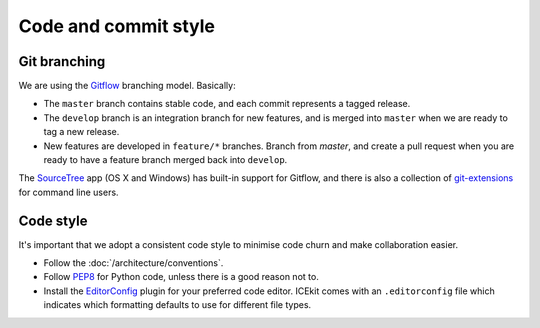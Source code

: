 Code and commit style
---------------------

Git branching
=============

We are using the
`Gitflow <http://nvie.com/posts/a-successful-git-branching-model/>`__
branching model. Basically:

-  The ``master`` branch contains stable code, and each commit
   represents a tagged release.
-  The ``develop`` branch is an integration branch for new features, and
   is merged into ``master`` when we are ready to tag a new release.
-  New features are developed in ``feature/*`` branches. Branch from `master`,
   and create a pull request when you are ready to have a feature branch merged
   back into ``develop``.

The `SourceTree <http://sourcetreeapp.com/>`__ app (OS X and Windows)
has built-in support for Gitflow, and there is also a collection of
`git-extensions <https://github.com/nvie/gitflow/>`__ for command line
users.

Code style
==========

It's important that we adopt a consistent code style to minimise code
churn and make collaboration easier.

-  Follow the :doc:`/architecture/conventions`.
-  Follow `PEP8 <http://legacy.python.org/dev/peps/pep-0008/>`__ for
   Python code, unless there is a good reason not to.
-  Install the `EditorConfig <http://editorconfig.org/>`__ plugin for
   your preferred code editor. ICEkit comes with an ``.editorconfig`` file which
   indicates which formatting defaults to use for different file types.


